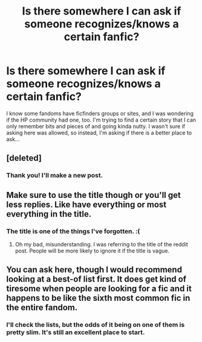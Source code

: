 #+TITLE: Is there somewhere I can ask if someone recognizes/knows a certain fanfic?

* Is there somewhere I can ask if someone recognizes/knows a certain fanfic?
:PROPERTIES:
:Author: jwiley84
:Score: 4
:DateUnix: 1547271986.0
:DateShort: 2019-Jan-12
:FlairText: Fic Search
:END:
I know some fandoms have ficfinders groups or sites, and I was wondering if the HP community had one, too. I'm trying to find a certain story that I can only remember bits and pieces of and going kinda nutty. I wasn't sure if asking here was allowed, so instead, I'm asking if there is a better place to ask...


** [deleted]
:PROPERTIES:
:Score: 3
:DateUnix: 1547274284.0
:DateShort: 2019-Jan-12
:END:

*** Thank you! I'll make a new post.
:PROPERTIES:
:Author: jwiley84
:Score: 1
:DateUnix: 1547336021.0
:DateShort: 2019-Jan-13
:END:


** Make sure to use the title though or you'll get less replies. Like have everything or most everything in the title.
:PROPERTIES:
:Author: Garanar
:Score: 2
:DateUnix: 1547275224.0
:DateShort: 2019-Jan-12
:END:

*** The title is one of the things I've forgotten. :(
:PROPERTIES:
:Author: jwiley84
:Score: 1
:DateUnix: 1547336035.0
:DateShort: 2019-Jan-13
:END:

**** Oh my bad, misunderstanding. I was referring to the title of the reddit post. People will be more likely to ignore it if the title is vague.
:PROPERTIES:
:Author: Garanar
:Score: 2
:DateUnix: 1547336100.0
:DateShort: 2019-Jan-13
:END:


** You can ask here, though I would recommend looking at a best-of list first. It does get kind of tiresome when people are looking for a fic and it happens to be like the sixth most common fic in the entire fandom.
:PROPERTIES:
:Author: Lord_Anarchy
:Score: 1
:DateUnix: 1547285007.0
:DateShort: 2019-Jan-12
:END:

*** I'll check the lists, but the odds of it being on one of them is pretty slim. It's still an excellent place to start.
:PROPERTIES:
:Author: jwiley84
:Score: 1
:DateUnix: 1547336065.0
:DateShort: 2019-Jan-13
:END:
